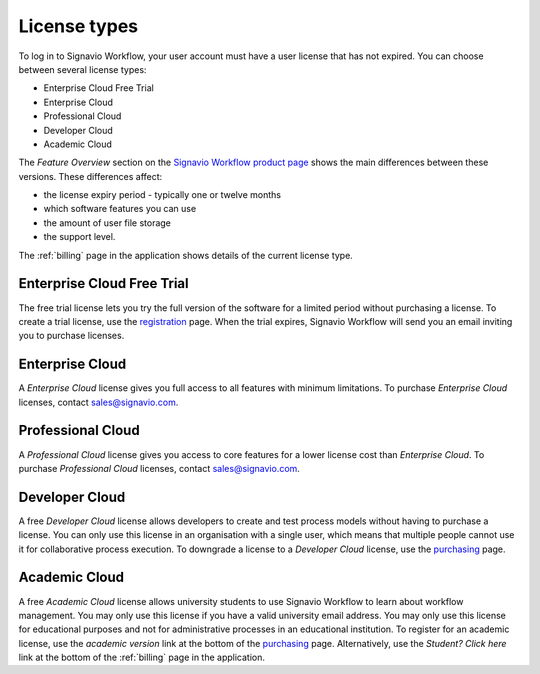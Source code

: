 .. _license_types:

License types
=============

To log in to Signavio Workflow, your user account must have a user license that has not expired.
You can choose between several license types:

* Enterprise Cloud Free Trial
* Enterprise Cloud
* Professional Cloud
* Developer Cloud
* Academic Cloud

The *Feature Overview* section on the `Signavio Workflow product page <http://www.signavio.com/products/workflow/>`_ shows the main differences between these versions.
These differences affect:

* the license expiry period - typically one or twelve months
* which software features you can use
* the amount of user file storage
* the support level.

The :ref:`billing` page in the application shows details of the current license type.


Enterprise Cloud Free Trial
---------------------------

The free trial license lets you try the full version of the software for a limited period without purchasing a license.
To create a trial license, use the `registration <https://workflow.signavio.com/registration>`_ page.
When the trial expires, Signavio Workflow will send you an email inviting you to purchase licenses.


Enterprise Cloud
----------------

A *Enterprise Cloud* license gives you full access to all features with minimum limitations.
To purchase *Enterprise Cloud* licenses, contact `sales@signavio.com <mailto:sales@signavio.com?subject=Signavio%20Workflow%20Enterprise%20Cloud>`_.


Professional Cloud
------------------

A *Professional Cloud* license gives you access to core features for a lower license cost than *Enterprise Cloud*.
To purchase *Professional Cloud* licenses, contact `sales@signavio.com <mailto:sales@signavio.com?subject=Signavio%20Workflow%20Professional%20Cloud>`_.


Developer Cloud
---------------

A free *Developer Cloud* license allows developers to create and test process models without having to purchase a license.
You can only use this license in an organisation with a single user, which means that multiple people cannot use it for collaborative process execution.
To downgrade a license to a *Developer Cloud* license, use the `purchasing <https://workflow.signavio.com/buy>`_ page.


Academic Cloud
--------------

A free *Academic Cloud* license allows university students to use Signavio Workflow to learn about workflow management.
You may only use this license if you have a valid university email address.
You may only use this license for educational purposes and not for administrative processes in an educational institution.
To register for an academic license, use the *academic version* link at the bottom of the `purchasing <https://workflow.signavio.com/buy>`_ page.
Alternatively, use the *Student? Click here* link at the bottom of the :ref:`billing` page in the application.
